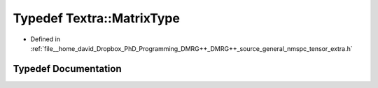 .. _exhale_typedef_namespaceTextra_1a7db6974446758b79bad26e168a8daa78:

Typedef Textra::MatrixType
==========================

- Defined in :ref:`file__home_david_Dropbox_PhD_Programming_DMRG++_DMRG++_source_general_nmspc_tensor_extra.h`


Typedef Documentation
---------------------


.. doxygentypedef:: Textra::MatrixType
